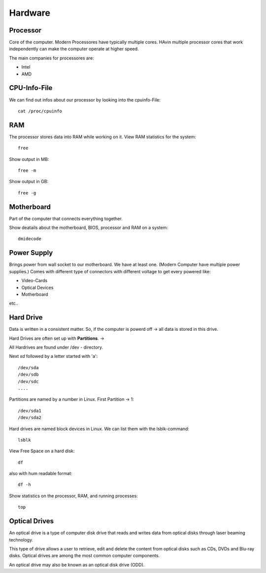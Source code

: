============
Hardware
============

Processor
=========

Core of the computer. Modern Processores have typically multiple cores. HAvin multiple processor cores that work independently can make the computer operate at higher speed.

The main companies for processores are:

- Intel
- AMD

CPU-Info-File
==============

We can find out infos about our processor by looking into the cpuinfo-File::

    cat /proc/cpuinfo

RAM
====

The processor stores data into RAM while working on it. View RAM statistics for the system::

    free

Show output in MB::

    free -m

Show output in GB::

    free -g

Motherboard
============

Part of the computer that connects everything together.

Show deatails about the motherboard, BIOS, processor and RAM on a system::

    dmidecode

Power Supply
=============

Brings power from wall socket to our motherboard. We have at least one. (Modern Computer have multiple power supplies.) Comes with different type of connectors with different voltage to get every powered like:

- Video-Cards
- Optical Devices
- Motherboard

etc..

Hard Drive
===========

Data is written in a consistent matter. So, if the computer is powerd off -> all data is stored in this drive. 

Hard Drives are often set up with **Partitions**.
-> 

All Hardrives are found under /dev - directory.

Next *sd* followed by a letter started with 'a'::

    /dev/sda
    /dev/sdb
    /dev/sdc
    ....

Partitions are named by a number in Linux. First Partition -> 1::

    /dev/sda1
    /dev/sda2
 
Hard drives are named block devices in Linux. We can list them with the lsblk-command::

    lsblk

View Free Space on a hard disk::

    df

also with hum readable format::

    df -h

Show statistics on the processor, RAM, and running processes::

    top

Optical Drives
==============

An optical drive is a type of computer disk drive that reads and writes data from optical disks through laser beaming technology.

This type of drive allows a user to retrieve, edit and delete the content from optical disks such as CDs, DVDs and Blu-ray disks. Optical drives are among the most common computer components.

An optical drive may also be known as an optical disk drive (ODD).
